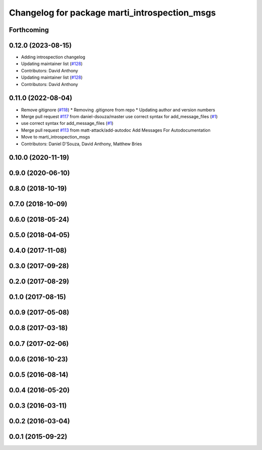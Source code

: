^^^^^^^^^^^^^^^^^^^^^^^^^^^^^^^^^^^^^^^^^^^^^^
Changelog for package marti_introspection_msgs
^^^^^^^^^^^^^^^^^^^^^^^^^^^^^^^^^^^^^^^^^^^^^^

Forthcoming
-----------

0.12.0 (2023-08-15)
-------------------
* Adding introspection changelog
* Updating maintainer list (`#128 <https://github.com/swri-robotics/marti_messages/issues/128>`_)
* Contributors: David Anthony

* Updating maintainer list (`#128 <https://github.com/swri-robotics/marti_messages/issues/128>`_)
* Contributors: David Anthony

0.11.0 (2022-08-04)
-------------------
* Remove gitignore (`#118 <https://github.com/swri-robotics/marti_messages/issues/118>`_)
  * Removing .gitignore from repo
  * Updating author and version numbers
* Merge pull request `#117 <https://github.com/swri-robotics/marti_messages/issues/117>`_ from daniel-dsouza/master
  use correct syntax for add_message_files (`#1 <https://github.com/swri-robotics/marti_messages/issues/1>`_)
* use correct syntax for add_message_files (`#1 <https://github.com/swri-robotics/marti_messages/issues/1>`_)
* Merge pull request `#113 <https://github.com/swri-robotics/marti_messages/issues/113>`_ from matt-attack/add-autodoc
  Add Messages For Autodocumentation
* Move to marti_introspection_msgs
* Contributors: Daniel D'Souza, David Anthony, Matthew Bries

0.10.0 (2020-11-19)
-------------------

0.9.0 (2020-06-10)
------------------

0.8.0 (2018-10-19)
------------------

0.7.0 (2018-10-09)
------------------

0.6.0 (2018-05-24)
------------------

0.5.0 (2018-04-05)
------------------

0.4.0 (2017-11-08)
------------------

0.3.0 (2017-09-28)
------------------

0.2.0 (2017-08-29)
------------------

0.1.0 (2017-08-15)
------------------

0.0.9 (2017-05-08)
------------------

0.0.8 (2017-03-18)
------------------

0.0.7 (2017-02-06)
------------------

0.0.6 (2016-10-23)
------------------

0.0.5 (2016-08-14)
------------------

0.0.4 (2016-05-20)
------------------

0.0.3 (2016-03-11)
------------------

0.0.2 (2016-03-04)
------------------

0.0.1 (2015-09-22)
------------------
